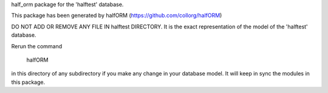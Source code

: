 half_orm package for the 'halftest' database.

This package has been generated by halfORM
(https://github.com/collorg/halfORM)

DO NOT ADD OR REMOVE ANY FILE IN halftest DIRECTORY.
It is the exact representation of the model of the 'halftest' database.

Rerun the command

    halfORM

in this directory of any subdirectory if you make any change in your
database model. It will keep in sync the modules in this package.
